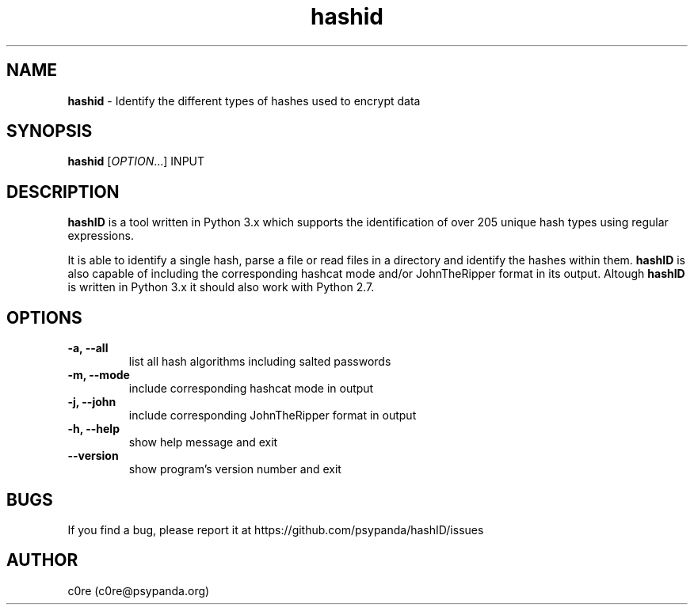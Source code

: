 .\" Manpage for hashid
.\" This file is part of hashID.
.\" 
.\" hashID is free software: you can redistribute it and/or modify
.\" it under the terms of the GNU General Public License as published by
.\" the Free Software Foundation, either version 3 of the License, or
.\" (at your option) any later version.
.\" 
.\" hashID is distributed in the hope that it will be useful,
.\" but WITHOUT ANY WARRANTY; without even the implied warranty of
.\" MERCHANTABILITY or FITNESS FOR A PARTICULAR PURPOSE.  See the
.\" GNU General Public License for more details.
.\" 
.\" You should have received a copy of the GNU General Public License
.\" along with hashID.  If not, see <http://www.gnu.org/licenses/>.

.TH hashid 7 "11 January 2014" "v1.3" "hashid man page"
.SH NAME
\fBhashid\fP \- Identify the different types of hashes used to encrypt data

.SH SYNOPSIS
.br
.B hashid
[\fIOPTION\fR...] INPUT

.SH DESCRIPTION
.B hashID 
is a tool written in Python 3.x which supports the identification of over 205 unique hash types using regular expressions.

It is able to identify a single hash, parse a file or read files in a directory and identify the hashes within them.
.B hashID
is also capable of including the corresponding hashcat mode and/or JohnTheRipper format in its output.
Altough
.B hashID
is written in Python 3.x it should also work with Python 2.7.

.SH OPTIONS
.TP
\fB\-a, \-\-all\fR
list all hash algorithms including salted passwords
.TP
\fB\-m, \-\-mode\fR
include corresponding hashcat mode in output
.TP
\fB\-j, \-\-john\fR
include corresponding JohnTheRipper format in output
.TP
\fB\-h, \-\-help\fR
show help message and exit
.TP
\fB\-\-version\fR
show program's version number and exit

.SH BUGS
If you find a bug, please report it at https://github.com/psypanda/hashID/issues

.SH AUTHOR
c0re (c0re@psypanda.org)